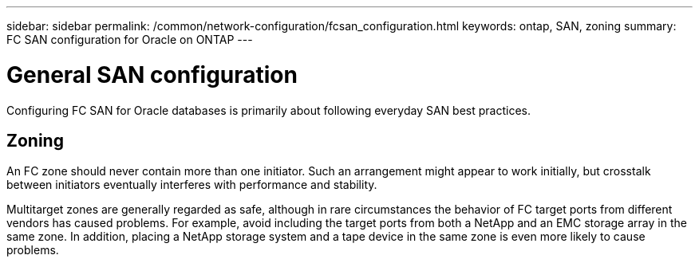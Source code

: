 ---
sidebar: sidebar
permalink: /common/network-configuration/fcsan_configuration.html
keywords: ontap, SAN, zoning
summary: FC SAN configuration for Oracle on ONTAP
---

= General SAN configuration
:hardbreaks:
:nofooter:
:icons: font
:linkattrs:
:imagesdir: ./../media/

[.lead]
Configuring FC SAN for Oracle databases is primarily about following everyday SAN best practices.

== Zoning

An FC zone should never contain more than one initiator. Such an arrangement might appear to work initially, but crosstalk between initiators eventually interferes with performance and stability.

Multitarget zones are generally regarded as safe, although in rare circumstances the behavior of FC target ports from different vendors has caused problems. For example, avoid including the target ports from both a NetApp and an EMC storage array in the same zone. In addition, placing a NetApp storage system and a tape device in the same zone is even more likely to cause problems.
